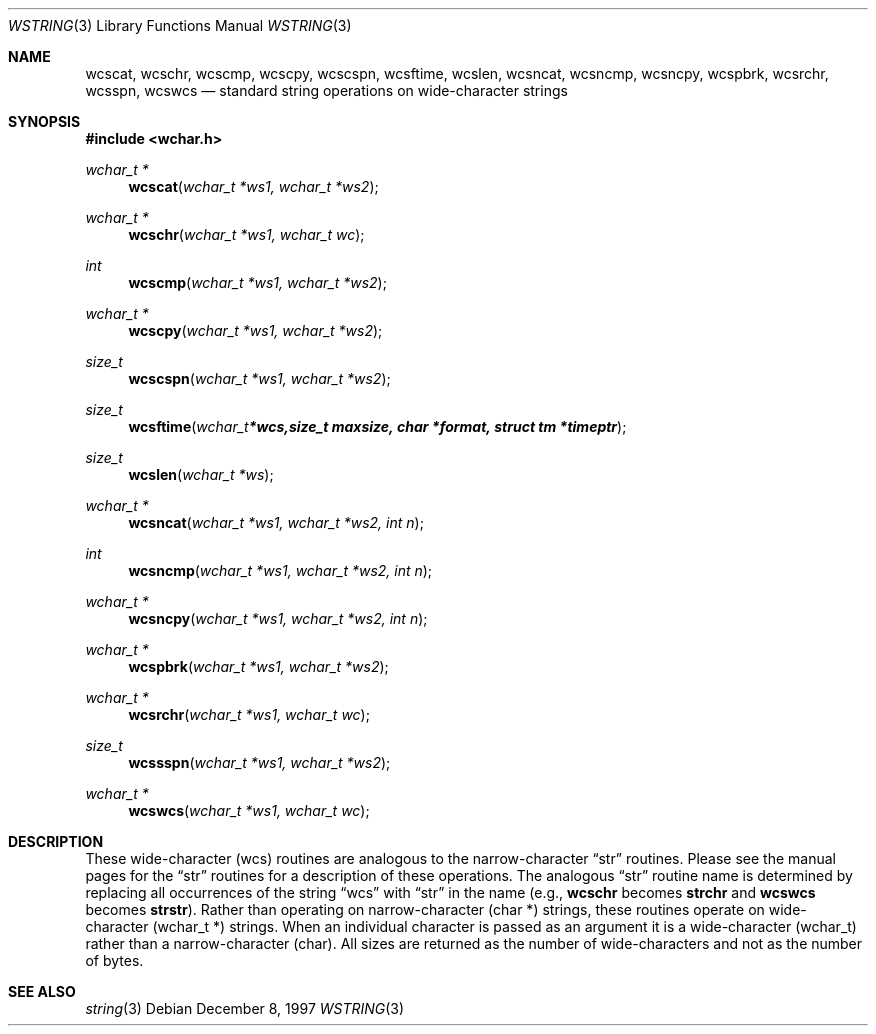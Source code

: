 .\"     BSDI    wcscat.3,v 2.1 1997/12/09 21:42:33 prb Exp
.\"
.\" Copyright (c) 1997 Berkeley Software Design, Inc.
.\" All rights reserved.
.\" The Berkeley Software Design Inc. software License Agreement specifies
.\" the terms and conditions for redistribution.
.Dd December 8, 1997
.Dt WSTRING 3
.Os
.Sh NAME
.Nm wcscat ,
.Nm wcschr ,
.Nm wcscmp ,
.Nm wcscpy ,
.Nm wcscspn ,
.Nm wcsftime ,
.Nm wcslen ,
.Nm wcsncat ,
.Nm wcsncmp ,
.Nm wcsncpy ,
.Nm wcspbrk ,
.Nm wcsrchr ,
.Nm wcsspn ,
.Nm wcswcs
.Nd standard string operations on wide-character strings
.Sh SYNOPSIS
.Fd #include <wchar.h>
.Ft wchar_t *
.Fn wcscat "wchar_t *ws1, wchar_t *ws2"
.Ft wchar_t *
.Fn wcschr "wchar_t *ws1, wchar_t wc"
.Ft int
.Fn wcscmp "wchar_t *ws1, wchar_t *ws2"
.Ft wchar_t *
.Fn wcscpy "wchar_t *ws1, wchar_t *ws2"
.Ft size_t
.Fn wcscspn "wchar_t *ws1, wchar_t *ws2"
.Ft size_t
.Fn wcsftime "wchar_t *wcs, size_t maxsize, char *format, struct tm *timeptr"
.Ft size_t
.Fn wcslen "wchar_t *ws"
.Ft wchar_t *
.Fn wcsncat "wchar_t *ws1, wchar_t *ws2, int n"
.Ft int
.Fn wcsncmp "wchar_t *ws1, wchar_t *ws2, int n"
.Ft wchar_t *
.Fn wcsncpy "wchar_t *ws1, wchar_t *ws2, int n"
.Ft wchar_t *
.Fn wcspbrk "wchar_t *ws1, wchar_t *ws2"
.Ft wchar_t *
.Fn wcsrchr "wchar_t *ws1, wchar_t wc"
.Ft size_t
.Fn wcssspn "wchar_t *ws1, wchar_t *ws2"
.Ft wchar_t *
.Fn wcswcs "wchar_t *ws1, wchar_t wc"
.Sh DESCRIPTION
These wide-character (wcs) routines are analogous to the narrow-character
.Dq str
routines.
Please see the manual pages for the 
.Dq str
routines for a description of these operations.
The analogous
.Dq str
routine name is determined by replacing all occurrences of the string
.Dq wcs
with
.Dq str
in the name (e.g.,
.Nm wcschr
becomes
.Nm strchr
and
.Nm wcswcs
becomes
.Nm strstr ) .
Rather than operating on narrow-character (char *) strings,
these routines operate on wide-character (wchar_t *) strings.
When an individual character is passed as an argument it is
a wide-character (wchar_t) rather than a narrow-character (char).
All sizes are returned as the number of wide-characters and not
as the number of bytes.
.Sh SEE ALSO
.Xr string 3
